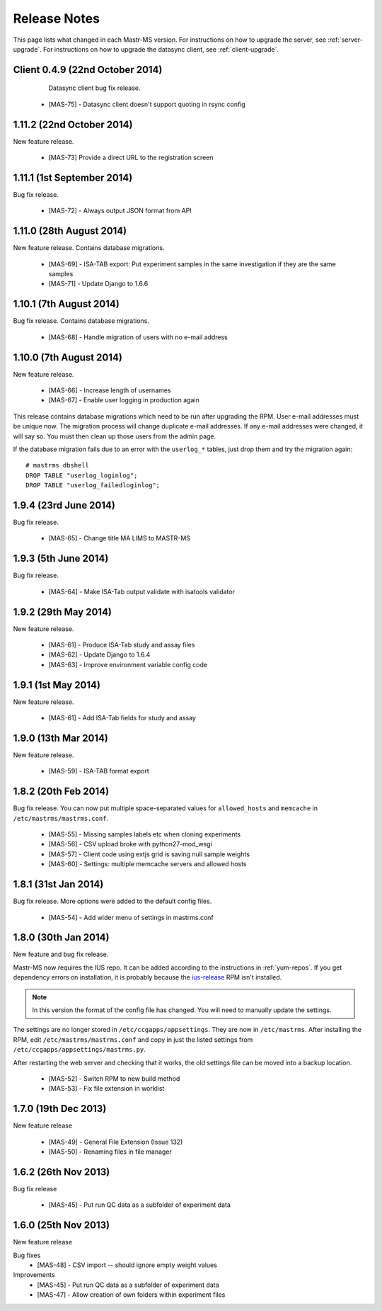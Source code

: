 .. _changelog:

Release Notes
=============

This page lists what changed in each Mastr-MS version. For
instructions on how to upgrade the server, see
:ref:`server-upgrade`. For instructions on how to upgrade the datasync
client, see :ref:`client-upgrade`.



.. _client-0.4.9:

Client 0.4.9 (22nd October 2014)
--------------------------------

  Datasync client bug fix release.

 * [MAS-75] - Datasync client doesn't support quoting in rsync config
.. _1.11.2:

1.11.2 (22nd October 2014)
-------------------------

New feature release.

 * [MAS-73] Provide a direct URL to the registration screen


.. _1.11.1:

1.11.1 (1st September 2014)
-------------------------

Bug fix release.

 * [MAS-72] - Always output JSON format from API


.. _1.11.0:

1.11.0 (28th August 2014)
-------------------------

New feature release. Contains database migrations.

 * [MAS-69] - ISA-TAB export: Put experiment samples in the same
   investigation if they are the same samples

 * [MAS-71] - Update Django to 1.6.6


.. _1.10.1:

1.10.1 (7th August 2014)
------------------------

Bug fix release. Contains database migrations.

 * [MAS-68] - Handle migration of users with no e-mail address


.. _1.10.0:

1.10.0 (7th August 2014)
------------------------

New feature release.

 * [MAS-66] - Increase length of usernames
 * [MAS-67] - Enable user logging in production again

This release contains database migrations which need to be run after
upgrading the RPM. User e-mail addresses must be unique now. The
migration process will change duplicate e-mail addresses. If any
e-mail addresses were changed, it will say so. You must then clean up
those users from the admin page.

If the database migration fails due to an error with the ``userlog_*``
tables, just drop them and try the migration again::

    # mastrms dbshell
    DROP TABLE "userlog_loginlog";
    DROP TABLE "userlog_failedloginlog";


.. _1.9.4:

1.9.4 (23rd June 2014)
----------------------

Bug fix release.

 * [MAS-65] - Change title MA LIMS to MASTR-MS


.. _1.9.3:

1.9.3 (5th June 2014)
---------------------

Bug fix release.

 * [MAS-64] - Make ISA-Tab output validate with isatools validator


.. _1.9.2:

1.9.2 (29th May 2014)
---------------------

New feature release.

 * [MAS-61] - Produce ISA-Tab study and assay files
 * [MAS-62] - Update Django to 1.6.4
 * [MAS-63] - Improve environment variable config code


.. _1.9.1:

1.9.1 (1st May 2014)
---------------------

New feature release.

 * [MAS-61] - Add ISA-Tab fields for study and assay


.. _1.9.0:

1.9.0 (13th Mar 2014)
---------------------

New feature release.

 * [MAS-59] - ISA-TAB format export


.. _1.8.2:

1.8.2 (20th Feb 2014)
---------------------

Bug fix release. You can now put multiple space-separated values for
``allowed_hosts`` and ``memcache`` in ``/etc/mastrms/mastrms.conf``.

 * [MAS-55] - Missing samples labels etc when cloning experiments
 * [MAS-56] - CSV upload broke with python27-mod_wsgi
 * [MAS-57] - Client code using extjs grid is saving null sample weights
 * [MAS-60] - Settings: multiple memcache servers and allowed hosts


.. _1.8.1:

1.8.1 (31st Jan 2014)
---------------------

Bug fix release. More options were added to the default config files.

 * [MAS-54] - Add wider menu of settings in mastrms.conf


.. _1.8.0:

1.8.0 (30th Jan 2014)
---------------------

New feature and bug fix release.

Mastr-MS now requires the IUS repo. It can be added according to the
instructions in :ref:`yum-repos`. If you get dependency errors on
installation, it is probably because the ius-release_ RPM isn't
installed.

.. _ius-release: http://dl.iuscommunity.org/pub/ius/stable/CentOS/6/x86_64/repoview/ius-release.html

.. note:: In this version the format of the config file has
   changed. You will need to manually update the settings.

The settings are no longer stored in
``/etc/ccgapps/appsettings``. They are now in ``/etc/mastrms``. After
installing the RPM, edit ``/etc/mastrms/mastrms.conf`` and copy in
just the listed settings from ``/etc/ccgapps/appsettings/mastrms.py``.

After restarting the web server and checking that it works, the old
settings file can be moved into a backup location.

 * [MAS-52] - Switch RPM to new build method
 * [MAS-53] - Fix file extension in worklist


.. _1.7.0:

1.7.0 (19th Dec 2013)
---------------------

New feature release

 * [MAS-49] - General File Extension (Issue 132)
 * [MAS-50] - Renaming files in file manager


.. _1.6.2:

1.6.2 (26th Nov 2013)
---------------------

Bug fix release

 * [MAS-45] - Put run QC data as a subfolder of experiment data


.. _1.6.0:

1.6.0 (25th Nov 2013)
---------------------

New feature release

Bug fixes
 * [MAS-48] - CSV import -- should ignore empty weight values
Improvements
 * [MAS-45] - Put run QC data as a subfolder of experiment data
 * [MAS-47] - Allow creation of own folders within experiment files
